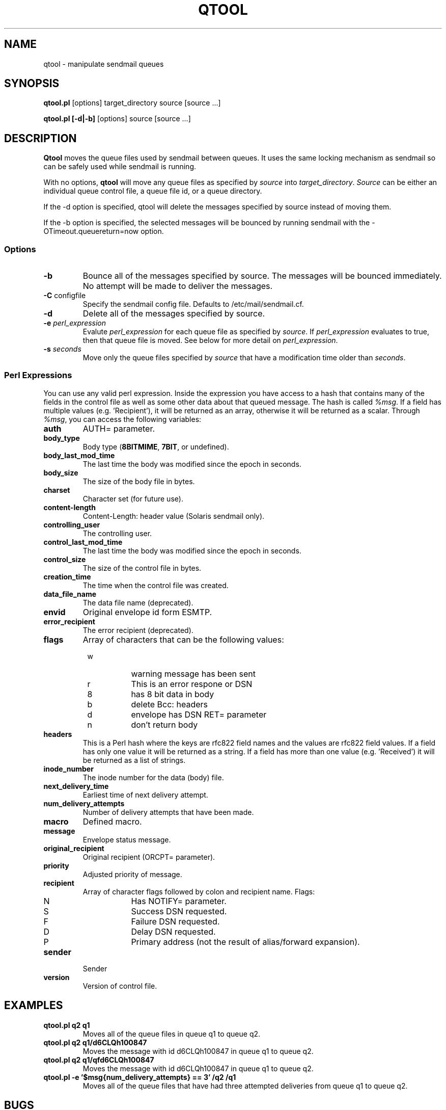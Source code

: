 .\" Copyright (c) 1999 Sendmail, Inc. and its suppliers.
.\"	 All rights reserved.
.\"
.\" By using this file, you agree to the terms and conditions set
.\" forth in the LICENSE file which can be found at the top level of
.\" the sendmail distribution.
.\"
.\"
.\"     $Id: qtool.8,v 8.12 2000/12/15 19:53:35 gshapiro Exp $
.\"
.TH QTOOL 8 "$Date: 2000/12/15 19:53:35 $"
.SH NAME
qtool
\- manipulate sendmail queues
.SH SYNOPSIS
.B qtool.pl
.RB [options] 
target_directory source [source ...]
.PP
.B qtool.pl [-d|-b]
.RB [options]
source [source ...]
.SH DESCRIPTION
.B Qtool
moves the queue files used by sendmail between queues. It uses the same
locking mechanism as sendmail so can be safely used while sendmail is
running.
.PP
With no options,
.B qtool
will move any queue files as specified by \fIsource\fP into 
\fItarget_directory\fP. \fISource\fP can be either an individual 
queue control file, a queue file id, or a queue directory.
.PP
If the -d option is specified, qtool will delete the messages specified by
source instead of moving them.
.PP
If the -b option is specified, the selected messages will be bounced by
running sendmail with the -OTimeout.queuereturn=now option.
.SS Options
.TP  
\fB\-b\fP
Bounce all of the messages specified by source. The messages will be bounced
immediately. No attempt will be made to deliver the messages.
.TP  
\fB\-C\fP configfile
Specify the sendmail config file.
Defaults to /etc/mail/sendmail.cf.
.TP
\fB\-d\fP
Delete all of the messages specified by source.
.TP  
\fB\-e\fP \fIperl_expression\fP
Evalute \fIperl_expression\fP for each queue file as specified 
by \fIsource\fP. If \fIperl_expression\fP evaluates to true, then that 
queue file is moved. See below for more detail on \fIperl_expression\fP.
.TP 
\fB\-s\fP \fIseconds\fP
Move only the queue files specified by \fIsource\fP that have a
modification time older than \fIseconds\fP.
.SS Perl Expressions
You can use any valid perl expression. Inside the expression you have
access to a hash that contains many of the fields in the control file as
well as some other data about that queued message. The hash is called
\fI%msg\fP. If a field has multiple values (e.g. 'Recipient'), it will be
returned as an array, otherwise it will be returned as a scalar. Through
\fI%msg\fP, you can access the following variables:
.TP
\fBauth\fP
AUTH= parameter.
.TP
\fBbody_type\fP
Body type (\fB8BITMIME\fP, \fB7BIT\fP, or undefined).
.TP
\fBbody_last_mod_time\fP
The last time the body was modified since the epoch in seconds.
.TP
\fBbody_size\fP
The size of the body file in bytes.
.TP
\fBcharset\fP
Character set (for future use).
.TP
\fBcontent-length\fP
Content-Length: header value (Solaris sendmail only).
.TP
\fBcontrolling_user\fP
The controlling user.
.TP
\fBcontrol_last_mod_time\fP
The last time the body was modified since the epoch in seconds.
.TP
\fBcontrol_size\fP
The size of the control file in bytes.
.TP
\fBcreation_time\fP
The time when the control file was created.
.TP
\fBdata_file_name\fP
The data file name (deprecated).
.TP
\fBenvid\fP
Original envelope id form ESMTP.
.TP
\fBerror_recipient\fP
The error recipient (deprecated).
.TP
\fBflags\fP
Array of characters that can be the following values:
.PD 0
.RS +8
.TP 8
w
warning message has been sent
.TP 8
r
This is an error respone or DSN
.TP 8
8
has 8 bit data in body
.TP 8
b
delete Bcc: headers
.TP 8
d
envelope has DSN RET= parameter
.TP 8
n
don't return body
.PD
.RE
.TP
\fBheaders\fP
This is a Perl hash where the keys are rfc822 field names and the values
are rfc822 field values. If a field has only one value it will be returned
as a string. If a field has more than one value (e.g. 'Received') it will
be returned as a list of strings.
.TP
\fBinode_number\fP
The inode number for the data (body) file.
.TP
\fBnext_delivery_time\fP
Earliest time of next delivery attempt.
.TP
\fBnum_delivery_attempts\fP
Number of delivery attempts that have been made.
.TP
\fBmacro\fP
Defined macro.
.TP
\fBmessage\fP
Envelope status message.
.TP
\fBoriginal_recipient\fP
Original recipient (ORCPT= parameter).
.TP
\fBpriority\fP
Adjusted priority of message.
.TP
\fBrecipient\fP
Array of character flags followed by colon and recipient name. Flags:
.PD 0
.RS +8
.TP 8
N
Has NOTIFY= parameter.
.TP 8
S
Success DSN requested.
.TP 8
F
Failure DSN requested.
.TP 8
D
Delay DSN requested.
.TP 8
P
Primary address (not the result of alias/forward expansion).
.PD
.RE
.TP
\fBsender\fP
Sender
.TP
\fBversion\fP
Version of control file.
.SH EXAMPLES
.TP
\fBqtool.pl q2 q1\fP
Moves all of the queue files in queue q1 to queue q2.
.TP
\fBqtool.pl q2 q1/d6CLQh100847\fP
Moves the message with id d6CLQh100847 in queue q1 to queue q2.
.TP
\fBqtool.pl q2 q1/qfd6CLQh100847\fP
Moves the message with id d6CLQh100847 in queue q1 to queue q2.
.TP
\fBqtool.pl -e '$msg{num_delivery_attempts} == 3' /q2 /q1\fP
Moves all of the queue files that have had three attempted deliveries from
queue q1 to queue q2.
.SH BUGS
In sendmail 8.12, it is possible for a message's qf and df files
to be stored in different queues.
In this situation, you must give qtool the pathname of the qf file,
not of the df file.
To be safe, never feed qtool the pathname of a df file.
.SH SEE ALSO
sendmail(8)
.SH HISTORY
The
.B qtool
command appeared in 
sendmail 8.10.
